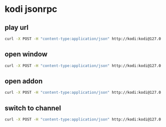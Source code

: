#+STARTUP: content
#+PROPERTY: header-args :results silent :noweb yes
* kodi jsonrpc
** play url

#+begin_src sh
curl -X POST -H "content-type:application/json" http://kodi:kodi@127.0.0.1:8080/jsonrpc -d '{"jsonrpc": "2.0", "method": "Player.Open","params": {"item": { "file": "plugin://plugin.video.youtube/play/?video_id='${url}'" } }}' 2>/dev/null
#+end_src

** open window

#+begin_src sh
curl -X POST -H "content-type:application/json" http://kodi:kodi@127.0.0.1:8080/jsonrpc -d '{"jsonrpc": "2.0", "method": "GUI.ActivateWindow","id":1,"params": { "window":"home" }}'
#+end_src

** open addon

#+begin_src sh
curl -X POST -H "content-type:application/json" http://kodi:kodi@127.0.0.1:8080/jsonrpc -d '{"jsonrpc": "2.0", "method": "Addons.ExecuteAddon","params": { "addonid":"plugin.video.youtube" },"id":"1"}'
#+end_src

** switch to channel

#+begin_src sh
curl -X POST -H "content-type:application/json" http://kodi:kodi@127.0.0.1:8080/jsonrpc -d '{"jsonrpc": "2.0", "method": "Addons.ExecuteAddon","params":  { "wait":false,"addonid":"plugin.video.youtube","params": ["/channel/UCzbwOixfdDkOEl4c2Gy1Xow"] }, "id":"1"}' 2>/dev/null
#+end_src





